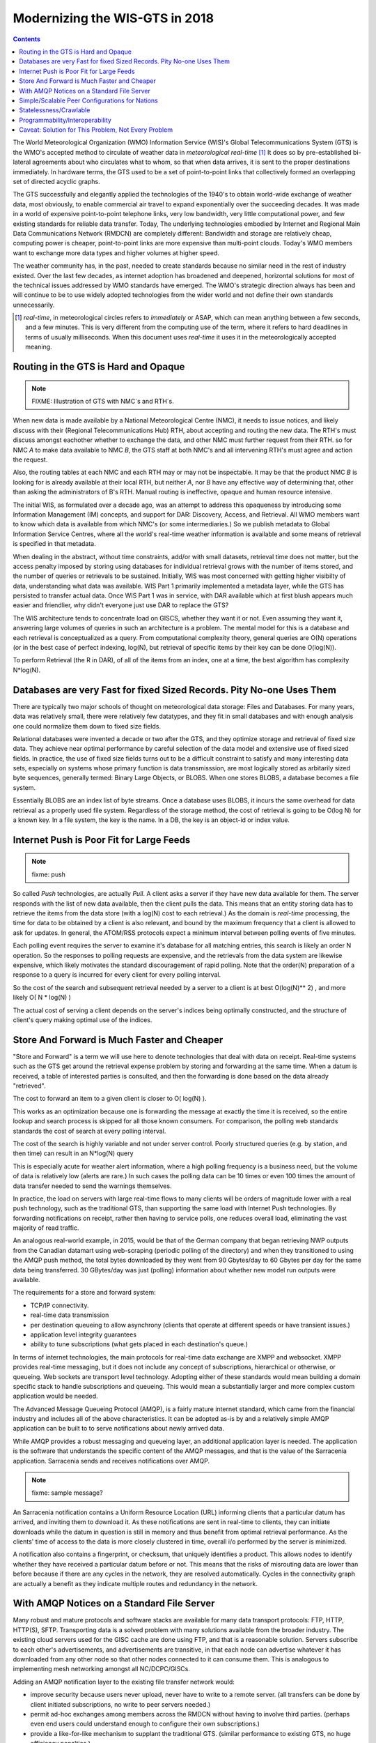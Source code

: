 
---------------------------------
 Modernizing the WIS-GTS in 2018 
---------------------------------


.. contents::

.. image:: gtsstructureL.png

The World Meteorological Organization (WMO) Information Service (WIS)'s Global
Telecommunications System (GTS) is the WMO's accepted method to circulate of
weather data in *meteorological real-time* [1]_ It does so by pre-established
bi-lateral agreements about who circulates what to whom, so that when data 
arrives, it is sent to the proper destinations immediately.  In hardware terms,
the GTS used to be a set of point-to-point links that collectively formed an
overlapping set of directed acyclic graphs. 

The GTS successfully and elegantly applied the technologies of the 1940's to
obtain world-wide exchange of weather data, most obviously, to enable 
commercial air travel to expand exponentially over the succeeding decades. It
was made in a world of expensive point-to-point telephone links, very low 
bandwidth, very little computational power, and few existing standards for
reliable data transfer. Today, The underlying technologies embodied by 
Internet and Regional Main Data Communications Network (RMDCN) are completely
different: Bandwidth and storage are relatively cheap, computing power is 
cheaper, point-to-point links are more expensive than multi-point clouds. 
Today's WMO members want to exchange more data types and higher volumes at 
higher speed. 

The weather community has, in the past, needed to create standards because no 
similar need in the rest of industry existed. Over the last few decades, as 
internet adoption has broadened and deepened, horizontal solutions for most of
the technical issues addressed by WMO standards have emerged. The WMO's 
strategic direction always has been and will continue to be to use widely
adopted technologies from the wider world and not define their own standards
unnecessarily.


.. [1] *real-time*, in meteorological circles refers to *immediately* or ASAP,
 which can mean anything between a few seconds, and a few minutes. This is very 
 different from the computing use of the term, where it refers to hard deadlines
 in terms of usually milliseconds. When this document uses *real-time* it uses 
 it in the meteorologically accepted meaning.

Routing in the GTS is Hard and Opaque
-------------------------------------

.. image:: GTS_Routing.jpg

.. note::
   FIXME: Illustration of GTS with NMC´s and RTH´s.


When new data is made available by a National Meteorological Centre (NMC), it 
needs to issue notices, and likely discuss with their (Regional 
Telecommunications Hub) RTH, about accepting and routing the new data. The 
RTH's must discuss amongst eachother whether to exchange the data, and other 
NMC must further request from their RTH.  so for NMC *A* to make data 
available to NMC *B*, the GTS staff at both NMC's and all intervening RTH's 
must agree and action the request.

Also, the routing tables at each NMC and each RTH may or may not be
inspectable. It may be that the product NMC *B* is looking for is already 
available at their local RTH, but neither *A*, nor *B* have any effective way
of determining that, other than asking the administrators of B's RTH.  Manual
routing is ineffective, opaque and human resource intensive.

The initial WIS, as formulated over a decade ago, was an attempt to address
this opaqueness by introducing some Information Management (IM) concepts, and 
support for DAR: Discovery, Access, and Retrieval. All WMO members want to
know which data is available from which NMC's (or some intermediaries.) So we
publish metadata to Global Information Service Centres, where all the world's
real-time weather information is available and some means of retrieval is 
specified in that metadata.

When dealing in the abstract, without time constraints, add/or with small
datasets, retrieval time does not matter, but the access penalty imposed by
storing using databases for individual retrieval grows with the number of
items stored, and the number of queries or retrievals to be sustained. 
Initially, WIS was most concerned with getting higher visibilty of data, 
understanding what data was available. WIS Part 1 primarily implemented a
metadata layer, while the GTS has persisted to transfer actual data. Once
WIS Part 1 was in service, with DAR available which at first blush appears
much easier and friendlier, why didn't everyone just use DAR to replace the
GTS? 

.. image:: dar.png

The WIS architecture tends to concentrate load on GISCS, whether they want it
or not. Even assuming they want it, answering large volumes of queries in such
an architecture is a problem. The mental model for this is a database and each
retrieval is conceptualized as a query.  From computational complexity theory, 
general queries are O(N) operations (or in the best case of perfect indexing,
log(N), but retrieval of specific items by their key
can be done O(log(N)).

To perform Retrieval (the R in DAR), of all of the items from an index, one 
at a time, the best algorithm has complexity N*log(N).  


Databases are very Fast for fixed Sized Records. Pity No-one Uses Them
-----------------------------------------------------------------------

.. note:
   picture of two trees, one invisible and computed (the DB)
   one hand selected, visible, inspectable (file system.)
   retrieval performance should be the same, they are doing the same thing.

There are typically two major schools of thought on meteorological data 
storage: Files and Databases. For many years, data was relatively small, 
there were relatively few datatypes, and they fit in small databases and
with enough analysis one could normalize them down to fixed size fields. 

Relational databases were invented a decade or two after the GTS, and they 
optimize storage and retrieval of fixed size data. They achieve near optimal 
performance by careful selection of the data model and extensive use of 
fixed sized fields. In practice, the use of fixed size fields turns out to 
be a difficult constraint to satisfy and many interesting data sets, especially
on systems whose primary function is data transmisssion, are most logically 
stored as arbitarily sized byte sequences, generally termed: Binary Large 
Objects, or BLOBS. When one stores BLOBS, a database becomes a file system.  

Essentially BLOBS are an index list of byte streams. Once a database
uses BLOBS, it incurs the same overhead for data retrieval as
a properly used file system. Regardless of the storage method,
the cost of retrieval is going to be O(log N) for a known key.
In a file system, the key is the name. In a DB, the key is an object-id
or index value.


Internet Push is Poor Fit for Large Feeds
-----------------------------------------

.. note::
   fixme:  push

So called *Push* technologies, are actually *Pull*. A client asks a server if
they have new data available for them. The server responds with the list of new
data available, then the client pulls the data. This means that an entity
storing data has to retrieve the items from the data store (with a log(N) cost 
to each retrieval.) As the domain is *real-time* processing, the time for data
to be obtained by a client is also relevant, and bound by the maximum frequency
that a client is allowed to ask for updates. In general, the ATOM/RSS protocols
expect a minimum interval between polling events of five minutes. 

Each polling event requires the server to examine it's database for all 
matching entries, this search is likely an order N operation. So the responses
to polling requests are expensive, and the retrievals from the data system are
likewise expensive, which likely motivates the standard discouragement of rapid
polling. Note that the order(N) preparation of a response to a query is
incurred for every client for every polling interval.  

So the cost of the search and subsequent retrieval needed by a server
to a client is at best O(log(N)** 2) , and more likely O( N * log(N) )

The actual cost of serving a client depends on the server's indices being
optimally constructed, and the structure of client's query making optimal
use of the indices.


Store And Forward is Much Faster and Cheaper
--------------------------------------------

"Store and Forward" is a term we will use here to denote technologies that 
deal with data on receipt.  Real-time systems such as the GTS get around the 
retrieval expense problem by storing and forwarding at the same time. When 
a datum is received, a table of interested parties is consulted, and then 
the forwarding is done based on the data already "retrieved". 

The cost to forward an item to a given client is closer to O( log(N) ).

This works as an optimization because one is forwarding the message at exactly 
the time it is received, so the entire lookup and search process is skipped 
for all those known consumers.  For comparison, the polling web standards
standards the cost of search at every polling interval.

The cost of the search is highly variable and not under server control. Poorly structured 
queries (e.g. by station, and then time) can result in an N*log(N) query

This is especially acute for weather alert information, where a high polling 
frequency is a business need, but the volume of data is relatively low (alerts
are rare.) In such cases the polling data can be 10 times or even 100 times the
amount of data transfer needed to send the warnings themselves.

In practice, the load on servers with large real-time flows to many clients will
be orders of magnitude lower with a real push technology, such as the 
traditional GTS, than supporting the same load with Internet Push technologies. 
By forwarding notifications on receipt, rather then having to service polls, one
reduces overall load, eliminating the vast majority of read traffic.


.. note: not clear at all that polling traffic is significant from this example.
 am I wrong, is the example wrong? dunno. FIXME.

An analogous real-world example, in 2015, would be that of the German company 
that began retrieving NWP outputs from the Canadian datamart using web-scraping 
(periodic polling of the directory) and when they transitioned to using the 
AMQP push method, the total bytes downloaded by they went from 90 Gbytes/day to
60 Gbytes per day for the same data being transferred. 30 GBytes/day was just 
(polling) information about whether new model run outputs were available.

The requirements for a store and forward system:

- TCP/IP connectivity.
- real-time data transmission 
- per destination queueing to allow asynchrony (clients that operate at different speeds or have transient issues.)
- application level integrity guarantees
- ability to tune subscriptions (what gets placed in each destination's queue.)

In terms of internet technologies, the main protocols for real-time data 
exchange are XMPP and websocket. XMPP provides real-time messaging, but it does
not include any concept of subscriptions, hierarchical or otherwise, or 
queueing. Web sockets are transport level technology. Adopting either of these
standards would mean building a domain specific stack to handle subscriptions
and queueing. This would mean a substantially larger and more complex custom
application would be needed.

The Advanced Message Queueing Protocol (AMQP), is a fairly mature internet
standard, which came from the financial industry and includes all of the
above characteristics. It can be adopted as-is by and a relatively simple AMQP
application can be built to to serve notifications about newly arrived data. 

While AMQP provides a robust messaging and queueing layer, an additional 
application layer is needed. The application is the software that understands
the specific content of the AMQP messages, and that is the value of the
Sarracenia application. Sarracenia sends and receives notifications over AMQP.

.. note::
   fixme: sample message?

An Sarracenia notification contains a Uniform Resource Location (URL) informing 
clients that a particular datum has arrived, and inviting them to download it. 
As these notifications are sent in real-time to clients, they can initiate 
downloads while the datum in question is still in memory and thus benefit 
from optimal retrieval performance. As the clients' time of access to the data 
is more closely clustered in time, overall i/o performed by the server is 
minimized.

A notification also contains a fingerprint, or checksum, that uniquely
identifies a product. This allows nodes to identify whether they have
received a particular datum before or not. This means that the risks of
misrouting data are lower than before because if there are any cycles in the
network, they are resolved automatically. Cycles in the connectivity graph are 
actually a benefit as they indicate multiple routes and redundancy in the 
network.  



With AMQP Notices on a Standard File Server
-------------------------------------------

Many robust and mature protocols and software stacks are available for many
data transport protocols: FTP, HTTP, HTTP(S), SFTP. Transporting data is a 
solved problem with many solutions available from the broader industry. The
existing cloud servers used for the GISC cache are done using FTP, and that is
a reasonable solution. Servers subscribe to each other's advertisements, and
advertisements are transitive, in that each node can advertise whatever it has
downloaded from any other node so that other nodes connected to it can consume
them. This is analogous to implementing mesh networking amongst all 
NC/DCPC/GISCs.

Adding an AMQP notification layer to the existing file transfer network would:

- improve security because users never upload, never have to write to a remote server.
  (all transfers can be done by client initiated subscriptions, no write to peer servers needed.)
- permit ad-hoc exchanges among members across the RMDCN without having to involve third parties.
  (perhaps even end users could understand enough to configure their own subscriptions.)
- provide a like-for-like mechanism to supplant the traditional GTS.
  (similar performance to existing GTS, no huge efficiency penalties.)
- transparent (users can see what data is on a node, without requiring human exchanges.)
  (users can browse an FTP/SFTP/HTTP tree.)
- enable/support arbitrary interconnection topologies among NC/DCPC/GISCs.
  (cycles in the graph are not a problem with fingerprints)
- Shorten the time for data to propagate from NMC to other data centres across the world.
  (fewer hops between nodes than in GTS, load more distributed among nodes.)
- relatively simple to configure for arbitrary topologies.
  (configure subscriptions, little need to configure publication.)
- route around node failures within the network in real-time without human intervention.
  (routing is implicit and dynamic, rather than explicit and static.)



Simple/Scalable Peer Configurations for Nations
-----------------------------------------------

A sample National Server (Linux/UNIX most likely) configuration would include the 
following elements:
- a http server for downloads (plain old apache-httpd, with indexes.)
- an ssh server for management and local uploads by national entities (OpenSSH)
- an AMQP broker ( Rabbitmq - to serve subscription notifications ) 
- Configuration to use AMQP feeds to download interesting subset from other NC/DCPC/GISCs ( Sarracenia )

Example: http://dd.weather.gc.ca

The tree on dd.weather.gc.ca is a prototype one which has been supplanted in 
other deployments. The top directory is the date, followed by the source for 
the data lower in the tree. The tree needs to be tuned to ensure directories
remain efficiently sized ( < 10,000 entries per directory. )  

FIXME: illustration.

The stack consists of entirely free software, and other implementations can be
substituted. The only uncommon element in the stack is Sarracenia, which so far 
as only been used with the RabbitMQ broker. While Sarracenia ( http://metpx.sf.net/sarra-e.html ) 
was inspired by the GISC data exchange problem, it is in no way specialized to weather 
forecasting, and the plan is to offer it to other for in other domains to support high 
speed data transfers. 

Sarracenia's reference implementation is less than 20 thousand lines in Python3,
although a partial implementations in node.js was done by one client, and 
another in C was done to support the High Performance Computing use case.
The `message format is published <http://metpx.sourceforge.net/sr_post.7.html>`_ 
and can be re-implemented any a wide variety of programming languages. 

This stack can be deployed on very small configurations, such as a raspberry pi
or a very inexpensive hosted virtual server. Performance will scale with 
resources available. The main Canadian internal meteorological data pump is
implemented across 10 physical servers (likely too many, as all of them are 
lightly loaded.) 

National centres deploy this stack (with parts replaced to taste) and can have 
as much, or as little, information locally as they see fit. Minimum set is only
the country's own data. Redundancy is achieved by many nations being interested in 
other nations' data sets. If one NC has an issue, the data can likely be
obtained from another node. NC's can also behave *selfishly* if they so choose,
downloading data to internal services without making it available for retransmission
to peers.  


Statelessness/Crawlable
-----------------------

As the file servers in question present static files, transactions with the 
proferred stack are completely stateless. Not only can search engines crawl 
such trees easily, but, given critical mass, one could arrange with search
engines to provide them with a continuous feed of notifications so that a given
user's index could be updated in real time.  These characteristics require no
work or cost once one has an accessible server that offers files.


Programmability/Interoperability
--------------------------------

A new application to process sr_post messages can be re-implemented if there
is a desire to do so as all design and implementation information, for all
three implementations (Python, C, node.js) as well as source code, is 
publically available. The python implementation has an extensive plugin
interface available to customize processing in a wide variety of ways, such as
to add file transfer protocols, and perform pre or post processing before
sending or after receipt of products. Interoperability with Apache NiFi has
been demonstrated by some clients.


Caveat: Solution for This Problem, Not Every Problem
----------------------------------------------------

AMQP brokers work well, with the sarracenia implementations at the Canadian 
meteorological service they are used for tens of millions of file transfers
totally 30 terabytes per day. Adoption is still limited as it is more 
complicated to understand and use than say, rsync. There are additional 
concepts (brokers, exchanges, queues) that make the technical barrier to 
entry relatively high. 

Also, while brokers work well for the moderate volumes we are seeing 
(hundreds of message per second per server.) it is completely unclear if this 
is suitable as a wider Internet technology (ie. for the 10K problem.) For now,
this sort of feed is intended for sophisticated clients with a demonstrated
need for real-time file services. Demonstrating Scaling to an individual scale
deployment is future work.

Note that AMQP has overhead and size limits that make it a poor fit for 
arbitrary file transfers. However, there are many other robust solutions for
the file transfer problem. AMQP is best used only to transfer notifications 
of data, which can be very large in number but individually small, and not 
the data itself.
